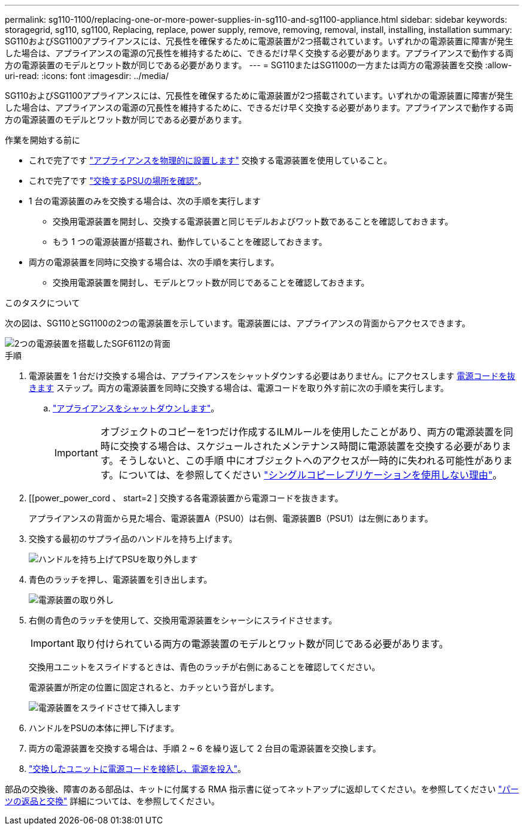 ---
permalink: sg110-1100/replacing-one-or-more-power-supplies-in-sg110-and-sg1100-appliance.html 
sidebar: sidebar 
keywords: storagegrid, sg110, sg1100, Replacing, replace, power supply, remove, removing, removal, install, installing, installation 
summary: SG110およびSG1100アプライアンスには、冗長性を確保するために電源装置が2つ搭載されています。いずれかの電源装置に障害が発生した場合は、アプライアンスの電源の冗長性を維持するために、できるだけ早く交換する必要があります。アプライアンスで動作する両方の電源装置のモデルとワット数が同じである必要があります。 
---
= SG110またはSG1100の一方または両方の電源装置を交換
:allow-uri-read: 
:icons: font
:imagesdir: ../media/


[role="lead"]
SG110およびSG1100アプライアンスには、冗長性を確保するために電源装置が2つ搭載されています。いずれかの電源装置に障害が発生した場合は、アプライアンスの電源の冗長性を維持するために、できるだけ早く交換する必要があります。アプライアンスで動作する両方の電源装置のモデルとワット数が同じである必要があります。

.作業を開始する前に
* これで完了です link:locating-sg110-and-sg1100-in-data-center.html["アプライアンスを物理的に設置します"] 交換する電源装置を使用していること。
* これで完了です link:verify-component-to-replace.html["交換するPSUの場所を確認"]。
* 1 台の電源装置のみを交換する場合は、次の手順を実行します
+
** 交換用電源装置を開封し、交換する電源装置と同じモデルおよびワット数であることを確認しておきます。
** もう 1 つの電源装置が搭載され、動作していることを確認しておきます。


* 両方の電源装置を同時に交換する場合は、次の手順を実行します。
+
** 交換用電源装置を開封し、モデルとワット数が同じであることを確認しておきます。




.このタスクについて
次の図は、SG110とSG1100の2つの電源装置を示しています。電源装置には、アプライアンスの背面からアクセスできます。

image::../media/sgf6112_power_supplies.png[2つの電源装置を搭載したSGF6112の背面]

.手順
. 電源装置を 1 台だけ交換する場合は、アプライアンスをシャットダウンする必要はありません。にアクセスします <<Unplug_the_power_cord,電源コードを抜きます>> ステップ。両方の電源装置を同時に交換する場合は、電源コードを取り外す前に次の手順を実行します。
+
.. link:power-sg110-and-sg1100-off-on.html#shut-down-the-sg110-or-sg1100-appliance["アプライアンスをシャットダウンします"]。
+

IMPORTANT: オブジェクトのコピーを1つだけ作成するILMルールを使用したことがあり、両方の電源装置を同時に交換する場合は、スケジュールされたメンテナンス時間に電源装置を交換する必要があります。そうしないと、この手順 中にオブジェクトへのアクセスが一時的に失われる可能性があります。については、を参照してください https://docs.netapp.com/us-en/storagegrid-118/ilm/why-you-should-not-use-single-copy-replication.html["シングルコピーレプリケーションを使用しない理由"^]。



. [[power_power_cord 、 start=2 ] 交換する各電源装置から電源コードを抜きます。
+
アプライアンスの背面から見た場合、電源装置A（PSU0）は右側、電源装置B（PSU1）は左側にあります。

. 交換する最初のサプライ品のハンドルを持ち上げます。
+
image::../media/sg6000_cn_lift_cam_handle_psu.gif[ハンドルを持ち上げてPSUを取り外します]

. 青色のラッチを押し、電源装置を引き出します。
+
image::../media/sg6000_cn_remove_power_supply.gif[電源装置の取り外し]

. 右側の青色のラッチを使用して、交換用電源装置をシャーシにスライドさせます。
+

IMPORTANT: 取り付けられている両方の電源装置のモデルとワット数が同じである必要があります。

+
交換用ユニットをスライドするときは、青色のラッチが右側にあることを確認してください。

+
電源装置が所定の位置に固定されると、カチッという音がします。

+
image::../media/sg6000_cn_insert_power_supply.gif[電源装置をスライドさせて挿入します]

. ハンドルをPSUの本体に押し下げます。
. 両方の電源装置を交換する場合は、手順 2 ~ 6 を繰り返して 2 台目の電源装置を交換します。
. link:../installconfig/connecting-power-cords-and-applying-power.html["交換したユニットに電源コードを接続し、電源を投入"]。


部品の交換後、障害のある部品は、キットに付属する RMA 指示書に従ってネットアップに返却してください。を参照してください https://mysupport.netapp.com/site/info/rma["パーツの返品と交換"^] 詳細については、を参照してください。
